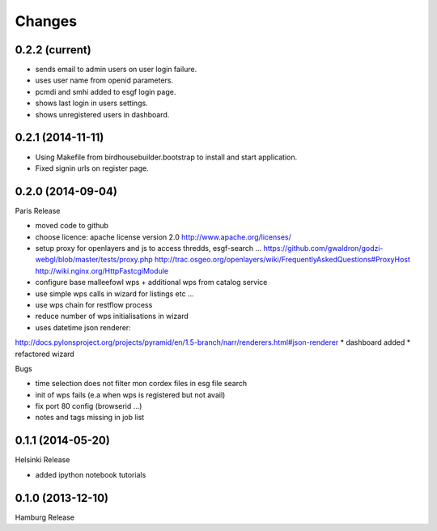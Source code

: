 Changes
*******

0.2.2 (current)
==================

* sends email to admin users on user login failure.
* uses user name from openid parameters.
* pcmdi and smhi added to esgf login page.
* shows last login in users settings.
* shows unregistered users in dashboard.

0.2.1 (2014-11-11)
==================

* Using Makefile from birdhousebuilder.bootstrap to install and start application.
* Fixed signin urls on register page.


0.2.0 (2014-09-04)
==================

Paris Release


* moved code to github
* choose licence: apache license version 2.0
  http://www.apache.org/licenses/
* setup proxy for openlayers and js to access thredds, esgf-search ...
  https://github.com/gwaldron/godzi-webgl/blob/master/tests/proxy.php
  http://trac.osgeo.org/openlayers/wiki/FrequentlyAskedQuestions#ProxyHost
  http://wiki.nginx.org/HttpFastcgiModule
* configure base malleefowl wps + additional wps from catalog service
* use simple wps calls in wizard for listings etc ...
* use wps chain for restflow process
* reduce number of wps initialisations in wizard
* uses datetime json renderer:
http://docs.pylonsproject.org/projects/pyramid/en/1.5-branch/narr/renderers.html#json-renderer
* dashboard added
* refactored wizard

Bugs

* time selection does not filter mon cordex files in esg file search
* init of wps fails (e.a when wps is registered but not avail)
* fix port 80 config (browserid ...)
* notes and tags missing in job list

0.1.1 (2014-05-20)
==================

Helsinki Release

* added ipython notebook tutorials

0.1.0 (2013-12-10)
==================

Hamburg Release

